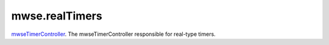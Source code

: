 mwse.realTimers
====================================================================================================

`mwseTimerController`_. The mwseTimerController responsible for real-type timers.

.. _`mwseTimerController`: ../../../lua/type/mwseTimerController.html
